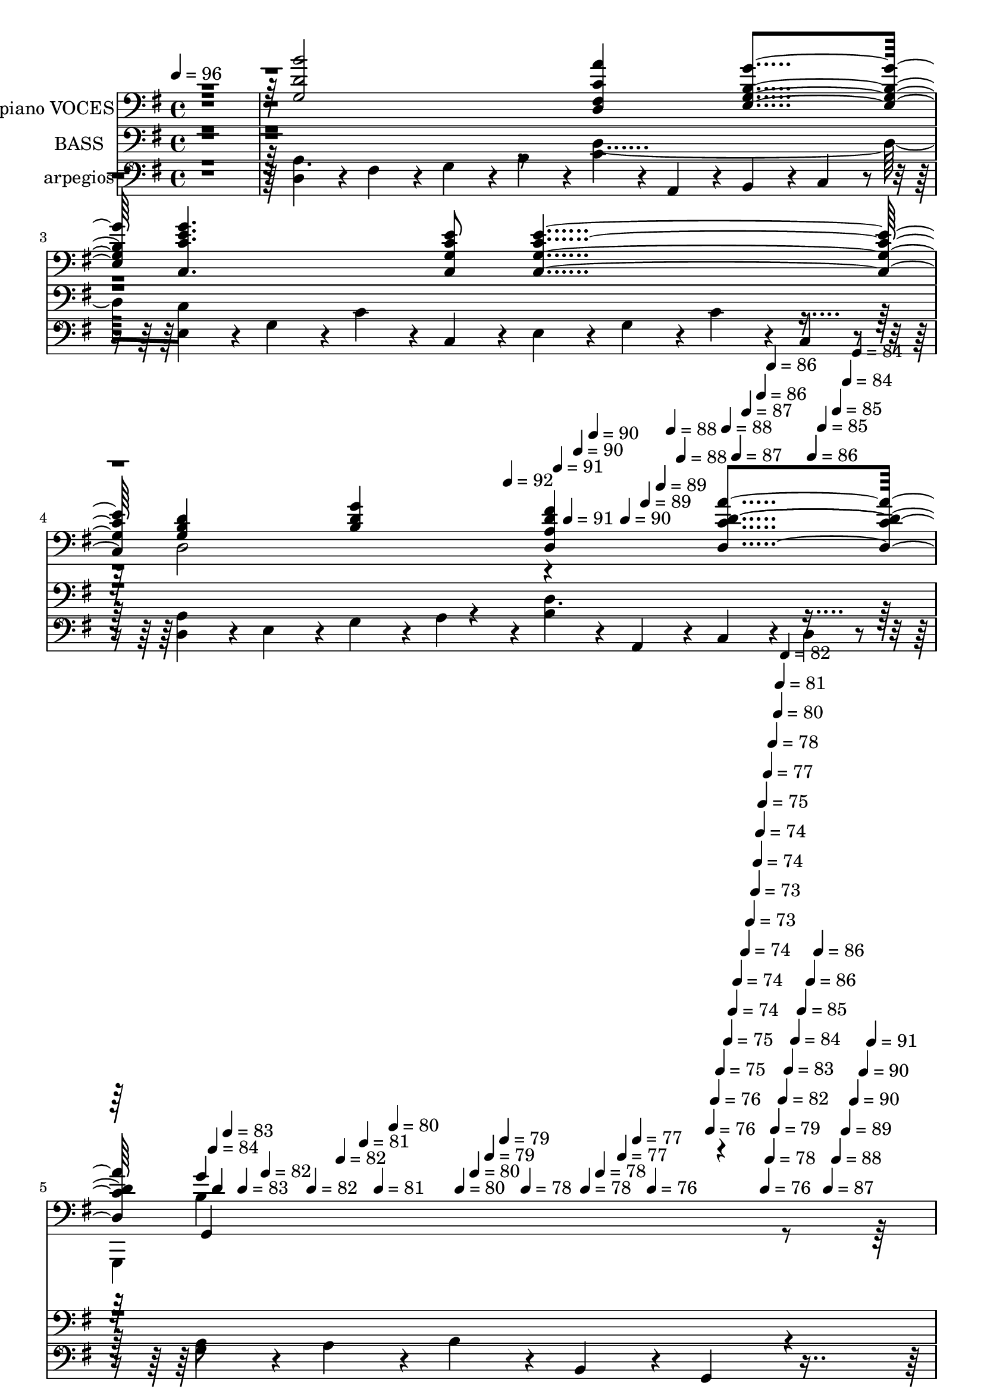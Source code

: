 % Lily was here -- automatically converted by c:/Program Files (x86)/LilyPond/usr/bin/midi2ly.py from mid/408.mid
\version "2.14.0"

\layout {
  \context {
    \Voice
    \remove "Note_heads_engraver"
    \consists "Completion_heads_engraver"
    \remove "Rest_engraver"
    \consists "Completion_rest_engraver"
  }
}

trackAchannelA = {


  \key g \major
    
  \set Staff.instrumentName = "untitled"
  
  \time 4/4 
  

  \key g \major
  
  \tempo 4 = 96 
  \skip 4*1674/120 
  \tempo 4 = 92 
  \skip 4*16/120 
  \tempo 4 = 91 
  \skip 4*11/120 
  \tempo 4 = 91 
  \skip 4*11/120 
  \tempo 4 = 90 
  \skip 4*17/120 
  \tempo 4 = 90 
  \skip 4*11/120 
  \tempo 4 = 90 
  \skip 4*10/120 
  \tempo 4 = 89 
  \skip 4*17/120 
  \tempo 4 = 89 
  \skip 4*11/120 
  \tempo 4 = 88 
  \skip 4*11/120 
  \tempo 4 = 88 
  \skip 4*16/120 
  \tempo 4 = 88 
  \skip 4*11/120 
  \tempo 4 = 87 
  \skip 4*11/120 
  \tempo 4 = 87 
  \skip 4*16/120 
  \tempo 4 = 86 
  \skip 4*11/120 
  \tempo 4 = 86 
  \skip 4*11/120 
  \tempo 4 = 86 
  \skip 4*11/120 
  \tempo 4 = 85 
  \skip 4*16/120 
  \tempo 4 = 85 
  \skip 4*11/120 
  \tempo 4 = 84 
  \skip 4*11/120 
  \tempo 4 = 84 
  \skip 4*16/120 
  \tempo 4 = 84 
  \skip 4*11/120 
  \tempo 4 = 83 
  \skip 4*11/120 
  \tempo 4 = 83 
  \skip 4*17/120 
  \tempo 4 = 82 
  \skip 4*11/120 
  \tempo 4 = 82 
  \skip 4*10/120 
  \tempo 4 = 82 
  \skip 4*17/120 
  \tempo 4 = 81 
  \skip 4*11/120 
  \tempo 4 = 81 
  \skip 4*11/120 
  \tempo 4 = 80 
  \skip 4*16/120 
  \tempo 4 = 80 
  \skip 4*11/120 
  \tempo 4 = 80 
  \skip 4*11/120 
  \tempo 4 = 79 
  \skip 4*11/120 
  \tempo 4 = 79 
  \skip 4*16/120 
  \tempo 4 = 78 
  \skip 4*11/120 
  \tempo 4 = 78 
  \skip 4*11/120 
  \tempo 4 = 78 
  \skip 4*16/120 
  \tempo 4 = 77 
  \skip 4*11/120 
  \tempo 4 = 77 
  \skip 4*11/120 
  \tempo 4 = 76 
  \skip 4*16/120 
  \tempo 4 = 76 
  \skip 4*11/120 
  \tempo 4 = 76 
  \skip 4*11/120 
  \tempo 4 = 75 
  \skip 4*17/120 
  \tempo 4 = 75 
  \skip 4*11/120 
  \tempo 4 = 74 
  \skip 4*10/120 
  \tempo 4 = 74 
  \skip 4*17/120 
  \tempo 4 = 74 
  \skip 4*11/120 
  \tempo 4 = 73 
  \skip 4*11/120 
  \tempo 4 = 73 
  \skip 4*5/120 
  \tempo 4 = 74 
  \skip 4*6/120 
  \tempo 4 = 74 
  \skip 4*5/120 
  \tempo 4 = 75 
  \skip 4*5/120 
  \tempo 4 = 76 
  \skip 4*6/120 
  \tempo 4 = 77 
  \skip 4*5/120 
  \tempo 4 = 78 
  \skip 4*6/120 
  \tempo 4 = 78 
  \skip 4*5/120 
  \tempo 4 = 79 
  \skip 4*6/120 
  \tempo 4 = 80 
  \skip 4*5/120 
  \tempo 4 = 81 
  \skip 4*6/120 
  \tempo 4 = 82 
  \skip 4*5/120 
  \tempo 4 = 82 
  \skip 4*6/120 
  \tempo 4 = 83 
  \skip 4*5/120 
  \tempo 4 = 84 
  \skip 4*5/120 
  \tempo 4 = 85 
  \skip 4*6/120 
  \tempo 4 = 86 
  \skip 4*5/120 
  \tempo 4 = 86 
  \skip 4*6/120 
  \tempo 4 = 87 
  \skip 4*5/120 
  \tempo 4 = 88 
  \skip 4*6/120 
  \tempo 4 = 89 
  \skip 4*5/120 
  \tempo 4 = 90 
  \skip 4*6/120 
  \tempo 4 = 90 
  \skip 4*5/120 
  \tempo 4 = 91 
  \skip 4*6/120 
  | % 6
  
  \tempo 4 = 92 
  \skip 4*37438/120 
  \tempo 4 = 92 
  \skip 4*17/120 
  \tempo 4 = 91 
  \skip 4*16/120 
  \tempo 4 = 91 
  \skip 4*16/120 
  \tempo 4 = 90 
  \skip 4*11/120 
  \tempo 4 = 90 
  \skip 4*17/120 
  \tempo 4 = 90 
  \skip 4*16/120 
  \tempo 4 = 89 
  \skip 4*11/120 
  \tempo 4 = 89 
  \skip 4*16/120 
  \tempo 4 = 88 
  \skip 4*17/120 
  \tempo 4 = 88 
  \skip 4*11/120 
  \tempo 4 = 88 
  \skip 4*16/120 
  \tempo 4 = 87 
  \skip 4*16/120 
  \tempo 4 = 87 
  \skip 4*11/120 
  \tempo 4 = 86 
  \skip 4*17/120 
  \tempo 4 = 86 
  \skip 4*16/120 
  \tempo 4 = 86 
  \skip 4*11/120 
  \tempo 4 = 85 
  \skip 4*16/120 
  \tempo 4 = 85 
  \skip 4*17/120 
  \tempo 4 = 84 
  \skip 4*10/120 
  \tempo 4 = 84 
  \skip 4*17/120 
  \tempo 4 = 84 
  \skip 4*16/120 
  \tempo 4 = 83 
  \skip 4*11/120 
  \tempo 4 = 83 
  \skip 4*16/120 
  \tempo 4 = 82 
  \skip 4*17/120 
  \tempo 4 = 82 
  \skip 4*11/120 
  \tempo 4 = 82 
  \skip 4*16/120 
  \tempo 4 = 81 
  \skip 4*16/120 
  \tempo 4 = 81 
  \skip 4*17/120 
  \tempo 4 = 80 
  \skip 4*11/120 
  \tempo 4 = 80 
  \skip 4*16/120 
  \tempo 4 = 80 
  \skip 4*16/120 
  \tempo 4 = 79 
  \skip 4*11/120 
  \tempo 4 = 79 
  \skip 4*17/120 
  \tempo 4 = 78 
  \skip 4*16/120 
  \tempo 4 = 78 
  \skip 4*11/120 
  \tempo 4 = 78 
  \skip 4*16/120 
  \tempo 4 = 77 
  \skip 4*17/120 
  \tempo 4 = 77 
  \skip 4*11/120 
  \tempo 4 = 76 
  \skip 4*16/120 
  \tempo 4 = 76 
  \skip 4*16/120 
  \tempo 4 = 76 
  \skip 4*11/120 
  \tempo 4 = 75 
  \skip 4*17/120 
  \tempo 4 = 75 
  \skip 4*16/120 
  \tempo 4 = 74 
  \skip 4*11/120 
  \tempo 4 = 74 
  \skip 4*16/120 
  \tempo 4 = 74 
  \skip 4*17/120 
  \tempo 4 = 73 
  \skip 4*11/120 
  \tempo 4 = 73 
  \skip 4*16/120 
  \tempo 4 = 72 
  \skip 4*16/120 
  \tempo 4 = 72 
  \skip 4*11/120 
  \tempo 4 = 72 
  
}

trackA = <<
  \context Voice = voiceA \trackAchannelA
>>


trackBchannelA = {
  
  \set Staff.instrumentName = "piano VOCES"
  
}

trackBchannelB = \relative c {
  \voiceThree
  r4*481/120 <d' g, b' >2 <c fis, a' d,, >4 <e, g g' b, > <c g'' c, e >4. 
  <g' e' c c, >8 <e' c g c, >2 <d g, b >4 <d b g' > <d, d' fis a, > 
  <d d' a' c, > d'4*277/120 r4*202/120 
  | % 6
  <d b' g, >2 <a' fis, d c' >4 <e, g' b, g > 
  | % 7
  <e' g c,, c' >4. <g, c e c, >8 g32*13 r16. 
  | % 8
  <d' g,, g, b'' >2 <g g, d' b, >4 <b d, g,, g' > 
  | % 9
  <d,, d, fis' d' >32*29 r16. 
  | % 10
  <d' g, b' >2 <c fis, a' d,, >4 <e, g g' b, > 
  | % 11
  <c c' c,, g''' e >4. <g' e' c c, >8 <e' c g c, >16*7 r16 
  | % 12
  <d g, b >4 <d b g' > <d, d' fis a, > <d a'' c, d > 
  | % 13
  <g' d b g, >16*15 r16 
  | % 14
  <b, g' g, d'' >2 <e' g,, c g' >4 <g, b, g d'' > 
  | % 15
  <g, d'' g, b, >4. <g' b g, >8 <d' g, g, b >2 
  | % 16
  <d b, g g' > <g, e' c,, c' >4 <b, d' g, g, > 
  | % 17
  <fis d' a d' >4. <g d' b' >8 d,4. r8 
  | % 18
  <g' b' d, >2 <fis a' d,, c' >4 <g e g' b, > 
  | % 19
  <c, e' c,, g''' c, >4. <e' c c, g' >8 <c, c' e g, >2 
  | % 20
  <b' g d' >4 <b d g > <a d, d' fis > <d, d' c a' > 
  | % 21
  <d' g,, g'' b, >8*7 r4*62/120 <d b' g, >2 <a' fis, d c' >4 
  <e, g' b, g > <e' g c,, c' >4. <g, c e c, >8 g32*13 r16. <d' b g, >2 
  <g g, d' b, >4 <b d, g,, g' > <d,, d' fis, >32*29 r16. <d' g, b' >2 
  <c fis, a' d,, >4 <e, g g' b, > <c g'' c, e >4. <g' e' c c, >8 
  <e' c g c, >16*7 r16 <d g, b >4 <d b g' > <d, d' fis a, > <d a'' c, d > 
  <g' d b g, >16*15 r16 <b, g' g, d'' >2 <e' g,, c g' >4 <g, b, g d'' > 
  <g, d'' g, b, >4. <g' b g, >8 <d' g, g, b >2 <d b, g g' > <g, e' c,, c' >4 
  <b, d' g, g, > <fis d' a d' >4. <g d' b' >8 <fis d' d, a'' >16*7 
  r16 <g b' d, >2 <fis a' d,, c' >4 <g e g' b, > <c, g'' e c >4. 
  <e' c c, g' >8 <c, c' e g, >2 <b' g d' >4 <b d g > <a d, d' fis > 
  <d, d' c a' > <d' g,, g'' b, >8*7 r4*62/120 <d b' g, >2 <a' fis, d c' >4 
  <e, g' b, g > <e' g c,, c' >4. <g, c e c, >8 g32*13 r16. <d' b g, >2 
  <g g, d' b, >4 <b d, g,, g' > <d,, d' fis, >32*29 r16. <d' g, b' >2 
  <c fis, a' d,, >4 <e, g g' b, > <c g'' c, e >4. <g' e' c c, >8 
  <e' c g c, >16*7 r16 <d g, b >4 <d b g' > <d, d' fis a, > <d a'' c, d > 
  <g' d b g, >16*15 r16 <b, g' g, d'' >2 <e' g,, c g' >4 <g, b, g d'' > 
  <g, d'' g, b, >4. <g' b g, >8 <d' g, g, b >2 <d b, g g' > <g, e' c,, c' >4 
  <b, d' g, g, > <fis d' a d' >4. <g d' b' >8 <fis d' d, a'' >16*7 
  r16 <g b' d, >2 <fis a' d,, c' >4 <g e g' b, > <c, g'' e c >4. 
  <e' c c, g' >8 <c, c' e g, >2 <b' g d' >4 <b d g > <a d, d' fis > 
  <d, d' c a' > <d' g,, g'' b, >8*7 r4*62/120 <d b' g, >2 <a' fis, d c' >4 
  <e, g' b, g > <e' g c,, c' >4. <g, c e c, >8 g32*13 r16. <d' b g, >2 
  <g g, d' b, >4 <b d, g,, g' > <d,, d' fis, >32*29 r16. <d' g, b' >2 
  <c fis, a' d,, >4 <e, g g' b, > <c g'' c, e >4. <g' e' c c, >8 
  <e' c g c, >16*7 r16 <d g, b >4 <d b g' > <d, d' fis a, > <d a'' c, d > 
  <g' d b g, >16*15 r16 <b, g' g, d'' >2 <e' g,, c g' >4 <g, b, g d'' > 
  <g, d'' g, b, >4. <g' b g, >8 <d' g, g, b >2 <d b, g g' > <g, e' c,, c' >4 
  <b, d' g, g, > <fis d' a d' >4. <g d' b' >8 <fis d' d, a'' >16*7 
  r16 <g b' d, >2 <fis a' d,, c' >4 <g e g' b, > <c, g'' e c >4. 
  <e' c c, g' >8 <c, c' e g, >2 <b' g d' >4 <b d g > <a d, d' fis > 
  <d, d' c a' > <d' g,, g'' b, >8*7 r4*62/120 <d b' g, >2 <a' fis, d c' >4 
  <e, g' b, g > <e' g c,, c' >4. <g, c e c, >8 g32*13 r16. <d' b g, >2 
  <g g, d' b, >4 <b d, g,, g' > <d,, d' fis, >32*29 r16. <d' g, b' >2 
  <c fis, a' d,, >4 <e, g g' b, > <c g'' c, e >4. <g' e' c c, >8 
  <e' c g c, >16*7 r16 <d g, b >4 <d b g' > <d, d' fis a, > <d a'' c, d > 
  <g' d b g, >16*15 r16 <b, g' g, d'' >2 <e' g,, c g' >4 <g, b, g d'' > 
  <g, d'' g, b, >4. <g' b g, >8 <d' g, g, b >2 <d b, g g' > <g, e' c,, c' >4 
  <b, d' g, g, > <fis d' a d' >4. <g d' b' >8 <fis d' d, a'' >16*7 
  r16 <g b' d, >2 <fis a' d,, c' >4 <g e g' b, > <c, g'' e c >4. 
  <e' c c, g' >8 <c, c' e g, >2 <b' g d' >4 <b d g > <a d, d' fis > 
  <d, d' c a' > <d' g,, g'' b, >8*7 
}

trackBchannelBvoiceB = \relative c {
  \voiceTwo
  r4*1441/120 d2 r4*239/120 
  | % 5
  g,,4*419/120 r4*781/120 <e''' c, c' >16*7 r16*17 a1 
  | % 10
  r1*2 d,,2 r1*5 <a'' d, d, fis >16*7 r16*33 d,,2 r4*1442/120 <e' c, c' >16*7 
  r16*17 a1 r1*2 d,,2 r2*15 d2 r4*1442/120 <e' c, c' >16*7 r16*17 a1 
  r1*2 d,,2 r2*15 d2 r4*1442/120 <e' c, c' >16*7 r16*17 a1 r1*2 d,,2 
  r2*15 d2 r4*1442/120 <e' c, c' >16*7 r16*17 a1 r1*2 d,,2 r2*15 d2 
}

trackBchannelBvoiceC = \relative c {
  \voiceOne
  r4*1921/120 g''4*288/120 
}

trackBchannelBvoiceD = \relative c {
  r4*1921/120 g4*293/120 
}

trackBchannelBvoiceE = \relative c {
  \voiceFour
  r4*1921/120 b'4*299/120 
}

trackB = <<

  \clef bass
  
  \context Voice = voiceA \trackBchannelA
  \context Voice = voiceB \trackBchannelB
  \context Voice = voiceC \trackBchannelBvoiceB
  \context Voice = voiceD \trackBchannelBvoiceC
  \context Voice = voiceE \trackBchannelBvoiceD
  \context Voice = voiceF \trackBchannelBvoiceE
>>


trackCchannelA = {
  
  \set Staff.instrumentName = "BASS"
  
}

trackCchannelB = \relative c {
  \voiceTwo
  r4*481/120 g,4. r8 d'2 c8*7 r8 g4*217/120 r4*23/120 d'4. r8 g,8*7 
  r4*59/120 
  | % 6
  g2 d' 
  | % 7
  c8*7 r8 
  | % 8
  g8*7 r8 
  | % 9
  d'2. r4 
  | % 10
  g,4. r8 d'2 
  | % 11
  c8*7 r8 
  | % 12
  g4*398/120 r4*82/120 
  | % 13
  g8*7 r8 
  | % 14
  g2 c 
  | % 15
  g8*7 r8 
  | % 16
  g4*229/120 r4*11/120 c2 
  | % 17
  g d'4. r8 
  | % 18
  g,4*198/120 r4*42/120 d'2 
  | % 19
  c8*7 r8 
  | % 20
  g2 d'4. r8 
  | % 21
  g,8*7 r4*62/120 g2 d' c8*7 r8 g8*7 r8 d'2. r4 g,4. r8 d'2 c8*7 
  r8 g4*216/120 r4*24/120 d'4. r8 g,8*7 r8 g2 c g8*7 r8 g4*229/120 
  r4*11/120 c2 g d'4. r8 g,4*198/120 r4*42/120 d'2 c8*7 r8 g4*223/120 
  r4*17/120 d'4. r8 g,8*7 r4*62/120 g2 d' c8*7 r8 g8*7 r8 d'2. 
  r4 g,4. r8 d'2 c8*7 r8 g4*243/120 r4*237/120 g8*7 r8 g2 c g8*7 
  r8 g4*229/120 r4*11/120 c2 g d'4. r8 g,4*198/120 r4*42/120 d'2 
  c8*7 r8 g4*236/120 r4*4/120 d'4. r8 g,8*7 r4*62/120 g2 d' c8*7 
  r8 g8*7 r8 d'2. r4 g,4. r8 d'2 c8*7 r8 g4*248/120 r4*232/120 g8*7 
  r8 g2 c g8*7 r8 g4*229/120 r4*11/120 c2 g d'4. r8 g,4*198/120 
  r4*42/120 d'2 c8*7 r8 g4*241/120 r4*239/120 g8*7 r4*62/120 g2 
  d' c8*7 r8 g8*7 r8 d'2. r4 g,4. r8 d'2 c8*7 r8 g4*232/120 r4*8/120 d'4. 
  r8 g,8*7 r8 g2 c g8*7 r8 g4*229/120 r4*11/120 c2 g d'4. r8 g,4*198/120 
  r4*42/120 d'2 c8*7 r8 g4*239/120 r4*1/120 d'4. r8 g,8*7 
}

trackCchannelBvoiceB = \relative c {
  \voiceOne
  r2*23 d,4. r4*15184/120 d4. r4*7502/120 d4. r8*61 d4. 
}

trackC = <<

  \clef "bass_8"
  
  \context Voice = voiceA \trackCchannelA
  \context Voice = voiceB \trackCchannelB
  \context Voice = voiceC \trackCchannelBvoiceB
>>


trackDchannelA = {
  
  \set Staff.instrumentName = "arpegios"
  
}

trackDchannelB = \relative c {
  r4*481/120 d4*57/120 r4*3/120 fis4*57/120 r4*3/120 g4*57/120 
  r4*3/120 b4*57/120 r4*3/120 c4*57/120 r4*3/120 a,4*57/120 r4*3/120 b4*57/120 
  r4*3/120 c4*57/120 r4*3/120 e4*57/120 r4*3/120 g4*57/120 r4*3/120 c4*57/120 
  r4*3/120 c,4*57/120 r4*3/120 e4*57/120 r4*3/120 g4*57/120 r4*3/120 c4*57/120 
  r4*3/120 c,4*57/120 r4*3/120 d4*57/120 r4*3/120 e4*57/120 r4*3/120 g4*57/120 
  r4*3/120 a4*57/120 r4*3/120 b4*57/120 r4*3/120 a,4*57/120 r4*3/120 c4*57/120 
  r4*3/120 d4*57/120 r4*3/120 g4*57/120 r4*3/120 a4*57/120 r4*3/120 b4*57/120 
  r4*3/120 b,4*57/120 r4*3/120 g4*192/120 r4*107/120 b4*57/120 
  r4*3/120 d4*57/120 r4*3/120 g4*57/120 r4*3/120 a4*57/120 r4*3/120 b4*57/120 
  r4*3/120 c4*57/120 r4*3/120 a,4*57/120 r4*3/120 
  | % 7
  b4*57/120 r4*3/120 c4*57/120 r4*3/120 e4*57/120 r4*3/120 g4*57/120 
  r4*3/120 c4*57/120 r4*3/120 c,4*57/120 r4*3/120 e4*57/120 r4*3/120 g4*57/120 
  r4*3/120 
  | % 8
  b4*57/120 r4*3/120 c4*57/120 r4*3/120 b,4*57/120 r4*3/120 d4*57/120 
  r4*3/120 g4*57/120 r4*3/120 b4*57/120 r4*3/120 b,4*57/120 r4*3/120 d4*57/120 
  r4*3/120 
  | % 9
  fis4*57/120 r4*3/120 g4*57/120 r4*3/120 a4*57/120 r4*3/120 a,4*57/120 
  r4*3/120 d4*171/120 r4*69/120 
  | % 10
  d4*57/120 r4*3/120 fis4*57/120 r4*3/120 g4*57/120 r4*3/120 b4*57/120 
  r4*3/120 c4*57/120 r4*3/120 a,4*57/120 r4*3/120 b4*57/120 r4*3/120 c4*57/120 
  r4*3/120 
  | % 11
  e4*57/120 r4*3/120 g4*57/120 r4*3/120 c4*57/120 r4*3/120 c,4*57/120 
  r4*3/120 e4*57/120 r4*3/120 g4*57/120 r4*3/120 c4*57/120 r4*3/120 c,4*57/120 
  r4*3/120 
  | % 12
  d4*57/120 r4*3/120 e4*57/120 r4*3/120 g4*57/120 r4*3/120 a4*57/120 
  r4*3/120 b4*57/120 r4*3/120 a,4*57/120 r4*3/120 c4*57/120 r4*3/120 d4*57/120 
  r4*3/120 
  | % 13
  g4*57/120 r4*3/120 a4*57/120 r4*3/120 b4*57/120 r4*3/120 b,4*57/120 
  r4*3/120 g4*192/120 r4*48/120 
  | % 14
  d'4*57/120 r4*3/120 g4*57/120 r4*3/120 b4*57/120 r4*3/120 b,4*57/120 
  r4*3/120 c4*57/120 r4*3/120 d4*57/120 r4*3/120 e4*57/120 r4*3/120 g4*57/120 
  r4*3/120 
  | % 15
  b4*57/120 r4*3/120 b,4*57/120 r4*3/120 d4*57/120 r4*3/120 g4*57/120 
  r4*3/120 b4*57/120 r4*3/120 b,4*57/120 r4*3/120 d4*57/120 r4*3/120 g4*57/120 
  r4*3/120 
  | % 16
  b4*57/120 r4*3/120 b,4*57/120 r4*3/120 d4*57/120 r4*3/120 e4*57/120 
  r4*3/120 g4*57/120 r4*3/120 b4*57/120 r4*3/120 c4*57/120 r4*3/120 b,4*57/120 
  r4*3/120 
  | % 17
  d4*57/120 r4*3/120 fis4*57/120 r4*3/120 a4*57/120 r4*3/120 b4*57/120 
  r4*3/120 a,4*57/120 r4*3/120 b4*57/120 r4*3/120 d4*57/120 r4*3/120 fis4*57/120 
  r4*3/120 
  | % 18
  g4*57/120 r4*3/120 a4*57/120 r4*3/120 b4*57/120 r4*3/120 b,4*57/120 
  r4*3/120 c4*57/120 r4*3/120 d4*57/120 r4*3/120 e4*57/120 r4*3/120 fis4*57/120 
  r4*3/120 
  | % 19
  g4*57/120 r4*3/120 b4*57/120 r4*3/120 c4*57/120 r4*3/120 c,4*57/120 
  r4*3/120 e4*57/120 r4*3/120 g4*57/120 r4*3/120 c4*57/120 r4*3/120 c,4*57/120 
  r4*3/120 
  | % 20
  d4*57/120 r4*3/120 e4*57/120 r4*3/120 g4*57/120 r4*3/120 a4*57/120 
  r4*3/120 b4*57/120 r4*3/120 a,4*57/120 r4*3/120 c4*57/120 r4*3/120 d4*57/120 
  r4*3/120 
  | % 21
  g4*57/120 r4*3/120 a4*57/120 r4*3/120 b4*57/120 r4*3/120 b,4*57/120 
  r4*3/120 g4*178/120 r4*124/120 b4*57/120 r4*3/120 d4*57/120 r4*3/120 g4*57/120 
  r4*3/120 a4*57/120 r4*3/120 b4*57/120 r4*3/120 c4*57/120 r4*3/120 a,4*57/120 
  r4*3/120 b4*57/120 r4*3/120 c4*57/120 r4*3/120 e4*57/120 r4*3/120 g4*57/120 
  r4*3/120 c4*57/120 r4*3/120 c,4*57/120 r4*3/120 e4*57/120 r4*3/120 g4*57/120 
  r4*3/120 b4*57/120 r4*3/120 c4*57/120 r4*3/120 b,4*57/120 r4*3/120 d4*57/120 
  r4*3/120 g4*57/120 r4*3/120 b4*57/120 r4*3/120 b,4*57/120 r4*3/120 d4*57/120 
  r4*3/120 fis4*57/120 r4*3/120 g4*57/120 r4*3/120 a4*57/120 r4*3/120 a,4*57/120 
  r4*3/120 d4*171/120 r4*69/120 d4*57/120 r4*3/120 fis4*57/120 
  r4*3/120 g4*57/120 r4*3/120 b4*57/120 r4*3/120 c4*57/120 r4*3/120 a,4*57/120 
  r4*3/120 b4*57/120 r4*3/120 c4*57/120 r4*3/120 e4*57/120 r4*3/120 g4*57/120 
  r4*3/120 c4*57/120 r4*3/120 c,4*57/120 r4*3/120 e4*57/120 r4*3/120 g4*57/120 
  r4*3/120 c4*57/120 r4*3/120 c,4*57/120 r4*3/120 d4*57/120 r4*3/120 e4*57/120 
  r4*3/120 g4*57/120 r4*3/120 a4*57/120 r4*3/120 b4*57/120 r4*3/120 a,4*57/120 
  r4*3/120 c4*57/120 r4*3/120 d4*57/120 r4*3/120 g4*57/120 r4*3/120 a4*57/120 
  r4*3/120 b4*57/120 r4*3/120 b,4*57/120 r4*3/120 g4*192/120 r4*48/120 d'4*57/120 
  r4*3/120 g4*57/120 r4*3/120 b4*57/120 r4*3/120 b,4*57/120 r4*3/120 c4*57/120 
  r4*3/120 d4*57/120 r4*3/120 e4*57/120 r4*3/120 g4*57/120 r4*3/120 b4*57/120 
  r4*3/120 b,4*57/120 r4*3/120 d4*57/120 r4*3/120 g4*57/120 r4*3/120 b4*57/120 
  r4*3/120 b,4*57/120 r4*3/120 d4*57/120 r4*3/120 g4*57/120 r4*3/120 b4*57/120 
  r4*3/120 b,4*57/120 r4*3/120 d4*57/120 r4*3/120 e4*57/120 r4*3/120 g4*57/120 
  r4*3/120 b4*57/120 r4*3/120 c4*57/120 r4*3/120 b,4*57/120 r4*3/120 d4*57/120 
  r4*3/120 fis4*57/120 r4*3/120 a4*57/120 r4*3/120 b4*57/120 r4*3/120 a,4*57/120 
  r4*3/120 b4*57/120 r4*3/120 d4*57/120 r4*3/120 fis4*57/120 r4*3/120 g4*57/120 
  r4*3/120 a4*57/120 r4*3/120 b4*57/120 r4*3/120 b,4*57/120 r4*3/120 c4*57/120 
  r4*3/120 d4*57/120 r4*3/120 e4*57/120 r4*3/120 fis4*57/120 r4*3/120 g4*57/120 
  r4*3/120 b4*57/120 r4*3/120 c4*57/120 r4*3/120 c,4*57/120 r4*3/120 e4*57/120 
  r4*3/120 g4*57/120 r4*3/120 c4*57/120 r4*3/120 c,4*57/120 r4*3/120 d4*57/120 
  r4*3/120 e4*57/120 r4*3/120 g4*57/120 r4*3/120 a4*57/120 r4*3/120 b4*57/120 
  r4*3/120 a,4*57/120 r4*3/120 c4*57/120 r4*3/120 d4*57/120 r4*3/120 g4*57/120 
  r4*3/120 a4*57/120 r4*3/120 b4*57/120 r4*3/120 b,4*57/120 r4*3/120 g4*178/120 
  r4*124/120 b4*57/120 r4*3/120 d4*57/120 r4*3/120 g4*57/120 r4*3/120 a4*57/120 
  r4*3/120 b4*57/120 r4*3/120 c4*57/120 r4*3/120 a,4*57/120 r4*3/120 b4*57/120 
  r4*3/120 c4*57/120 r4*3/120 e4*57/120 r4*3/120 g4*57/120 r4*3/120 c4*57/120 
  r4*3/120 c,4*57/120 r4*3/120 e4*57/120 r4*3/120 g4*57/120 r4*3/120 b4*57/120 
  r4*3/120 c4*57/120 r4*3/120 b,4*57/120 r4*3/120 d4*57/120 r4*3/120 g4*57/120 
  r4*3/120 b4*57/120 r4*3/120 b,4*57/120 r4*3/120 d4*57/120 r4*3/120 fis4*57/120 
  r4*3/120 g4*57/120 r4*3/120 a4*57/120 r4*3/120 a,4*57/120 r4*3/120 d4*171/120 
  r4*69/120 d4*57/120 r4*3/120 fis4*57/120 r4*3/120 g4*57/120 r4*3/120 b4*57/120 
  r4*3/120 c4*57/120 r4*3/120 a,4*57/120 r4*3/120 b4*57/120 r4*3/120 c4*57/120 
  r4*3/120 e4*57/120 r4*3/120 g4*57/120 r4*3/120 c4*57/120 r4*3/120 c,4*57/120 
  r4*3/120 e4*57/120 r4*3/120 g4*57/120 r4*3/120 c4*57/120 r4*3/120 c,4*57/120 
  r4*3/120 d4*57/120 r4*3/120 e4*57/120 r4*3/120 g4*57/120 r4*3/120 a4*57/120 
  r4*3/120 b4*57/120 r4*3/120 a,4*57/120 r4*3/120 c4*57/120 r4*3/120 d4*57/120 
  r4*3/120 g4*57/120 r4*3/120 a4*57/120 r4*3/120 b4*57/120 r4*3/120 b,4*57/120 
  r4*3/120 g4*192/120 r4*48/120 d'4*57/120 r4*3/120 g4*57/120 r4*3/120 b4*57/120 
  r4*3/120 b,4*57/120 r4*3/120 c4*57/120 r4*3/120 d4*57/120 r4*3/120 e4*57/120 
  r4*3/120 g4*57/120 r4*3/120 b4*57/120 r4*3/120 b,4*57/120 r4*3/120 d4*57/120 
  r4*3/120 g4*57/120 r4*3/120 b4*57/120 r4*3/120 b,4*57/120 r4*3/120 d4*57/120 
  r4*3/120 g4*57/120 r4*3/120 b4*57/120 r4*3/120 b,4*57/120 r4*3/120 d4*57/120 
  r4*3/120 e4*57/120 r4*3/120 g4*57/120 r4*3/120 b4*57/120 r4*3/120 c4*57/120 
  r4*3/120 b,4*57/120 r4*3/120 d4*57/120 r4*3/120 fis4*57/120 r4*3/120 a4*57/120 
  r4*3/120 b4*57/120 r4*3/120 a,4*57/120 r4*3/120 b4*57/120 r4*3/120 d4*57/120 
  r4*3/120 fis4*57/120 r4*3/120 g4*57/120 r4*3/120 a4*57/120 r4*3/120 b4*57/120 
  r4*3/120 b,4*57/120 r4*3/120 c4*57/120 r4*3/120 d4*57/120 r4*3/120 e4*57/120 
  r4*3/120 fis4*57/120 r4*3/120 g4*57/120 r4*3/120 b4*57/120 r4*3/120 c4*57/120 
  r4*3/120 c,4*57/120 r4*3/120 e4*57/120 r4*3/120 g4*57/120 r4*3/120 c4*57/120 
  r4*3/120 c,4*57/120 r4*3/120 d4*57/120 r4*3/120 e4*57/120 r4*3/120 g4*57/120 
  r4*3/120 a4*57/120 r4*3/120 b4*57/120 r4*3/120 a,4*57/120 r4*3/120 c4*57/120 
  r4*3/120 d4*57/120 r4*3/120 g4*57/120 r4*3/120 a4*57/120 r4*3/120 b4*57/120 
  r4*3/120 b,4*57/120 r4*3/120 g4*178/120 r4*124/120 b4*57/120 
  r4*3/120 d4*57/120 r4*3/120 g4*57/120 r4*3/120 a4*57/120 r4*3/120 b4*57/120 
  r4*3/120 c4*57/120 r4*3/120 a,4*57/120 r4*3/120 b4*57/120 r4*3/120 c4*57/120 
  r4*3/120 e4*57/120 r4*3/120 g4*57/120 r4*3/120 c4*57/120 r4*3/120 c,4*57/120 
  r4*3/120 e4*57/120 r4*3/120 g4*57/120 r4*3/120 b4*57/120 r4*3/120 c4*57/120 
  r4*3/120 b,4*57/120 r4*3/120 d4*57/120 r4*3/120 g4*57/120 r4*3/120 b4*57/120 
  r4*3/120 b,4*57/120 r4*3/120 d4*57/120 r4*3/120 fis4*57/120 r4*3/120 g4*57/120 
  r4*3/120 a4*57/120 r4*3/120 a,4*57/120 r4*3/120 d4*171/120 r4*69/120 d4*57/120 
  r4*3/120 fis4*57/120 r4*3/120 g4*57/120 r4*3/120 b4*57/120 r4*3/120 c4*57/120 
  r4*3/120 a,4*57/120 r4*3/120 b4*57/120 r4*3/120 c4*57/120 r4*3/120 e4*57/120 
  r4*3/120 g4*57/120 r4*3/120 c4*57/120 r4*3/120 c,4*57/120 r4*3/120 e4*57/120 
  r4*3/120 g4*57/120 r4*3/120 c4*57/120 r4*3/120 c,4*57/120 r4*3/120 d4*57/120 
  r4*3/120 e4*57/120 r4*3/120 g4*57/120 r4*3/120 a4*57/120 r4*3/120 b4*57/120 
  r4*3/120 a,4*57/120 r4*3/120 c4*57/120 r4*3/120 d4*57/120 r4*3/120 g4*57/120 
  r4*3/120 a4*57/120 r4*3/120 b4*57/120 r4*3/120 b,4*57/120 r4*3/120 g4*192/120 
  r4*48/120 d'4*57/120 r4*3/120 g4*57/120 r4*3/120 b4*57/120 r4*3/120 b,4*57/120 
  r4*3/120 c4*57/120 r4*3/120 d4*57/120 r4*3/120 e4*57/120 r4*3/120 g4*57/120 
  r4*3/120 b4*57/120 r4*3/120 b,4*57/120 r4*3/120 d4*57/120 r4*3/120 g4*57/120 
  r4*3/120 b4*57/120 r4*3/120 b,4*57/120 r4*3/120 d4*57/120 r4*3/120 g4*57/120 
  r4*3/120 b4*57/120 r4*3/120 b,4*57/120 r4*3/120 d4*57/120 r4*3/120 e4*57/120 
  r4*3/120 g4*57/120 r4*3/120 b4*57/120 r4*3/120 c4*57/120 r4*3/120 b,4*57/120 
  r4*3/120 d4*57/120 r4*3/120 fis4*57/120 r4*3/120 a4*57/120 r4*3/120 b4*57/120 
  r4*3/120 a,4*57/120 r4*3/120 b4*57/120 r4*3/120 d4*57/120 r4*3/120 fis4*57/120 
  r4*3/120 g4*57/120 r4*3/120 a4*57/120 r4*3/120 b4*57/120 r4*3/120 b,4*57/120 
  r4*3/120 c4*57/120 r4*3/120 d4*57/120 r4*3/120 e4*57/120 r4*3/120 fis4*57/120 
  r4*3/120 g4*57/120 r4*3/120 b4*57/120 r4*3/120 c4*57/120 r4*3/120 c,4*57/120 
  r4*3/120 e4*57/120 r4*3/120 g4*57/120 r4*3/120 c4*57/120 r4*3/120 c,4*57/120 
  r4*3/120 d4*57/120 r4*3/120 e4*57/120 r4*3/120 g4*57/120 r4*3/120 a4*57/120 
  r4*3/120 b4*57/120 r4*3/120 a,4*57/120 r4*3/120 c4*57/120 r4*3/120 d4*57/120 
  r4*3/120 g4*57/120 r4*3/120 a4*57/120 r4*3/120 b4*57/120 r4*3/120 b,4*57/120 
  r4*3/120 g4*178/120 r4*124/120 b4*57/120 r4*3/120 d4*57/120 r4*3/120 g4*57/120 
  r4*3/120 a4*57/120 r4*3/120 b4*57/120 r4*3/120 c4*57/120 r4*3/120 a,4*57/120 
  r4*3/120 b4*57/120 r4*3/120 c4*57/120 r4*3/120 e4*57/120 r4*3/120 g4*57/120 
  r4*3/120 c4*57/120 r4*3/120 c,4*57/120 r4*3/120 e4*57/120 r4*3/120 g4*57/120 
  r4*3/120 b4*57/120 r4*3/120 c4*57/120 r4*3/120 b,4*57/120 r4*3/120 d4*57/120 
  r4*3/120 g4*57/120 r4*3/120 b4*57/120 r4*3/120 b,4*57/120 r4*3/120 d4*57/120 
  r4*3/120 fis4*57/120 r4*3/120 g4*57/120 r4*3/120 a4*57/120 r4*3/120 a,4*57/120 
  r4*3/120 d4*171/120 r4*69/120 d4*57/120 r4*3/120 fis4*57/120 
  r4*3/120 g4*57/120 r4*3/120 b4*57/120 r4*3/120 c4*57/120 r4*3/120 a,4*57/120 
  r4*3/120 b4*57/120 r4*3/120 c4*57/120 r4*3/120 e4*57/120 r4*3/120 g4*57/120 
  r4*3/120 c4*57/120 r4*3/120 c,4*57/120 r4*3/120 e4*57/120 r4*3/120 g4*57/120 
  r4*3/120 c4*57/120 r4*3/120 c,4*57/120 r4*3/120 d4*57/120 r4*3/120 e4*57/120 
  r4*3/120 g4*57/120 r4*3/120 a4*57/120 r4*3/120 b4*57/120 r4*3/120 a,4*57/120 
  r4*3/120 c4*57/120 r4*3/120 d4*57/120 r4*3/120 g4*57/120 r4*3/120 a4*57/120 
  r4*3/120 b4*57/120 r4*3/120 b,4*57/120 r4*3/120 g4*192/120 r4*48/120 d'4*57/120 
  r4*3/120 g4*57/120 r4*3/120 b4*57/120 r4*3/120 b,4*57/120 r4*3/120 c4*57/120 
  r4*3/120 d4*57/120 r4*3/120 e4*57/120 r4*3/120 g4*57/120 r4*3/120 b4*57/120 
  r4*3/120 b,4*57/120 r4*3/120 d4*57/120 r4*3/120 g4*57/120 r4*3/120 b4*57/120 
  r4*3/120 b,4*57/120 r4*3/120 d4*57/120 r4*3/120 g4*57/120 r4*3/120 b4*57/120 
  r4*3/120 b,4*57/120 r4*3/120 d4*57/120 r4*3/120 e4*57/120 r4*3/120 g4*57/120 
  r4*3/120 b4*57/120 r4*3/120 c4*57/120 r4*3/120 b,4*57/120 r4*3/120 d4*57/120 
  r4*3/120 fis4*57/120 r4*3/120 a4*57/120 r4*3/120 b4*57/120 r4*3/120 a,4*57/120 
  r4*3/120 b4*57/120 r4*3/120 d4*57/120 r4*3/120 fis4*57/120 r4*3/120 g4*57/120 
  r4*3/120 a4*57/120 r4*3/120 b4*57/120 r4*3/120 b,4*57/120 r4*3/120 c4*57/120 
  r4*3/120 d4*57/120 r4*3/120 e4*57/120 r4*3/120 fis4*57/120 r4*3/120 g4*57/120 
  r4*3/120 b4*57/120 r4*3/120 c4*57/120 r4*3/120 c,4*57/120 r4*3/120 e4*57/120 
  r4*3/120 g4*57/120 r4*3/120 c4*57/120 r4*3/120 c,4*57/120 r4*3/120 d4*57/120 
  r4*3/120 e4*57/120 r4*3/120 g4*57/120 r4*3/120 a4*57/120 r4*3/120 b4*57/120 
  r4*3/120 a,4*57/120 r4*3/120 c4*57/120 r4*3/120 d4*57/120 r4*3/120 g4*57/120 
  r4*3/120 a4*57/120 r4*3/120 b4*57/120 r4*3/120 b,4*57/120 r4*3/120 g4*178/120 
}

trackD = <<

  \clef bass
  
  \context Voice = voiceA \trackDchannelA
  \context Voice = voiceB \trackDchannelB
>>


\score {
  <<
    \context Staff=trackB \trackA
    \context Staff=trackB \trackB
    \context Staff=trackC \trackA
    \context Staff=trackC \trackC
    \context Staff=trackD \trackA
    \context Staff=trackD \trackD
  >>
  \layout {}
  \midi {}
}
